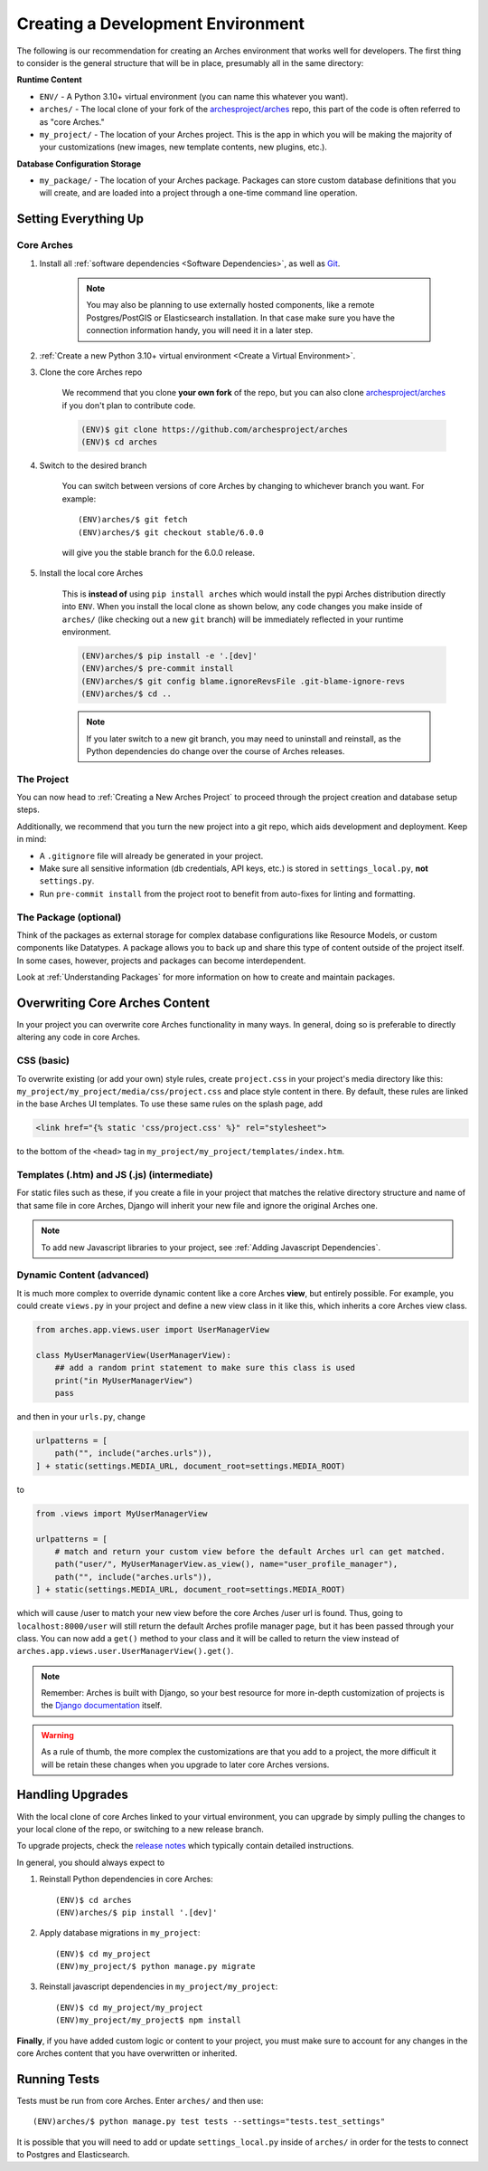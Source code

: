 ==================================
Creating a Development Environment
==================================

The following is our recommendation for creating an Arches environment that works well for developers. The first thing to consider is the general structure that will be in place, presumably all in the same directory:

**Runtime Content**

+ ``ENV/`` - A Python 3.10+ virtual environment (you can name this whatever you want).

+ ``arches/`` - The local clone of your fork of the `archesproject/arches <https://github.com/archesproject/arches>`_ repo, this part of the code is often referred to as "core Arches."

+ ``my_project/`` - The location of your Arches project. This is the app in which you will be making the majority of your customizations (new images, new template contents, new plugins, etc.).

**Database Configuration Storage**

+ ``my_package/`` - The location of your Arches package. Packages can store custom database definitions that you will create, and are loaded into a project through a one-time command line operation.

Setting Everything Up
=====================

Core Arches
-----------

#. Install all :ref:`software dependencies <Software Dependencies>`, as well as `Git <https://git-scm.com/book/en/v2/Getting-Started-Installing-Git>`_.

    .. note::

        You may also be planning to use externally hosted components, like a remote Postgres/PostGIS or Elasticsearch installation. In that case make sure you have the connection information handy, you will need it in a later step.

#. :ref:`Create a new Python 3.10+ virtual environment <Create a Virtual Environment>`.

#. Clone the core Arches repo

    We recommend that you clone **your own fork** of the repo, but you can also clone `archesproject/arches <https://github.com/archesproject/arches>`_ if you don't plan to contribute code.

    .. code-block:: bash

        (ENV)$ git clone https://github.com/archesproject/arches
        (ENV)$ cd arches

#. Switch to the desired branch

    You can switch between versions of core Arches by changing to whichever branch you want. For example::

        (ENV)arches/$ git fetch
        (ENV)arches/$ git checkout stable/6.0.0
    
    will give you the stable branch for the 6.0.0 release.

#. Install the local core Arches

    This is **instead of** using ``pip install arches`` which would install the pypi Arches distribution directly into ``ENV``. When you install the local clone as shown below, any code changes you make inside of ``arches/`` (like checking out a new ``git`` branch) will be immediately reflected in your runtime environment.

    .. code-block:: bash

        (ENV)arches/$ pip install -e '.[dev]'
        (ENV)arches/$ pre-commit install
        (ENV)arches/$ git config blame.ignoreRevsFile .git-blame-ignore-revs
        (ENV)arches/$ cd ..

    .. note::

        If you later switch to a new git branch, you may need to uninstall and reinstall, as the Python dependencies do change over the course of Arches releases.

The Project
-----------

You can now head to :ref:`Creating a New Arches Project` to proceed through the project creation and database setup steps. 

Additionally, we recommend that you turn the new project into a git repo, which aids development and deployment. Keep in mind:

+ A ``.gitignore`` file will already be generated in your project.
+ Make sure all sensitive information (db credentials, API keys, etc.) is stored in ``settings_local.py``, **not** ``settings.py``.
+ Run ``pre-commit install`` from the project root to benefit from auto-fixes for linting and formatting.

The Package (optional)
----------------------

Think of the packages as external storage for complex database configurations like Resource Models, or custom components like Datatypes. A package allows you to back up and share this type of content outside of the project itself. In some cases, however, projects and packages can become interdependent.

Look at :ref:`Understanding Packages` for more information on how to create and maintain packages.

Overwriting Core Arches Content
===============================

In your project you can overwrite core Arches functionality in many ways. In general, doing so is preferable to directly altering any code in core Arches.

CSS (basic)
-----------

To overwrite existing (or add your own) style rules, create ``project.css`` in your project's media directory like this: ``my_project/my_project/media/css/project.css`` and place style content in there. By default, these rules are linked in the base Arches UI templates. To use these same rules on the splash page, add

.. code-block:: HTML

    <link href="{% static 'css/project.css' %}" rel="stylesheet">

to the bottom of the ``<head>`` tag in ``my_project/my_project/templates/index.htm``.

Templates (.htm) and JS (.js) (intermediate)
--------------------------------------------

For static files such as these, if you create a file in your project that matches the relative directory structure and name of that same file in core Arches, Django will inherit your new file and ignore the original Arches one.

.. note::

    To add new Javascript libraries to your project, see :ref:`Adding Javascript Dependencies`.

Dynamic Content (advanced)
--------------------------

It is much more complex to override dynamic content like a core Arches **view**, but entirely possible. For example, you could create ``views.py`` in your project and define a new view class in it like this, which inherits a core Arches view class.

.. code-block:: python

    from arches.app.views.user import UserManagerView

    class MyUserManagerView(UserManagerView):
        ## add a random print statement to make sure this class is used
        print("in MyUserManagerView")
        pass

and then in your ``urls.py``, change

.. code-block:: python

    urlpatterns = [
        path("", include("arches.urls")),
    ] + static(settings.MEDIA_URL, document_root=settings.MEDIA_ROOT)

to

.. code-block:: python

    from .views import MyUserManagerView

    urlpatterns = [
        # match and return your custom view before the default Arches url can get matched.
        path("user/", MyUserManagerView.as_view(), name="user_profile_manager"),
        path("", include("arches.urls")),
    ] + static(settings.MEDIA_URL, document_root=settings.MEDIA_ROOT)

which will cause /user to match your new view before the core Arches /user url is found. Thus, going to ``localhost:8000/user`` will still return the default Arches profile manager page, but it has been passed through your class. You can now add a ``get()`` method to your class and it will be called to return the view instead of ``arches.app.views.user.UserManagerView().get()``.

.. note::

    Remember: Arches is built with Django, so your best resource for more in-depth customization of projects is the `Django documentation <https://docs.djangoproject.com/>`_ itself.

.. warning::

    As a rule of thumb, the more complex the customizations are that you add to a project, the more difficult it will be retain these changes when you upgrade to later core Arches versions.

Handling Upgrades
=================

With the local clone of core Arches linked to your virtual environment, you can upgrade by simply pulling the changes to your local clone of the repo, or switching to a new release branch.

To upgrade projects, check the `release notes <https://github.com/archesproject/arches/releases>`_ which typically contain detailed instructions.

In general, you should always expect to

1) Reinstall Python dependencies in core Arches::

    (ENV)$ cd arches
    (ENV)arches/$ pip install '.[dev]'

2) Apply database migrations in ``my_project``::

    (ENV)$ cd my_project
    (ENV)my_project/$ python manage.py migrate

3) Reinstall javascript dependencies in ``my_project/my_project``::

    (ENV)$ cd my_project/my_project
    (ENV)my_project/my_project$ npm install

**Finally**, if you have added custom logic or content to your project, you must make sure to account for any changes in the core Arches content that you have overwritten or inherited.

Running Tests
=============

Tests must be run from core Arches. Enter ``arches/`` and then use::

    (ENV)arches/$ python manage.py test tests --settings="tests.test_settings"

It is possible that you will need to add or update ``settings_local.py`` inside of ``arches/`` in order for the tests to connect to Postgres and Elasticsearch.

